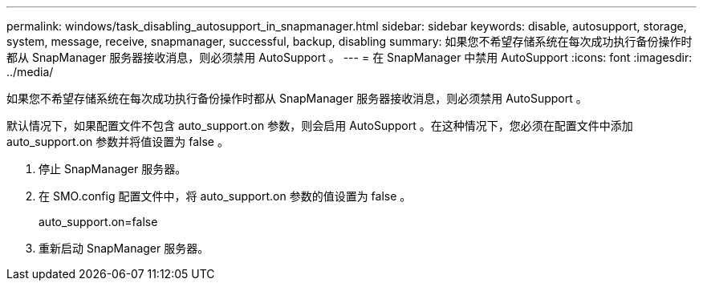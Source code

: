 ---
permalink: windows/task_disabling_autosupport_in_snapmanager.html 
sidebar: sidebar 
keywords: disable, autosupport, storage, system, message, receive, snapmanager, successful, backup, disabling 
summary: 如果您不希望存储系统在每次成功执行备份操作时都从 SnapManager 服务器接收消息，则必须禁用 AutoSupport 。 
---
= 在 SnapManager 中禁用 AutoSupport
:icons: font
:imagesdir: ../media/


[role="lead"]
如果您不希望存储系统在每次成功执行备份操作时都从 SnapManager 服务器接收消息，则必须禁用 AutoSupport 。

默认情况下，如果配置文件不包含 auto_support.on 参数，则会启用 AutoSupport 。在这种情况下，您必须在配置文件中添加 auto_support.on 参数并将值设置为 false 。

. 停止 SnapManager 服务器。
. 在 SMO.config 配置文件中，将 auto_support.on 参数的值设置为 false 。
+
auto_support.on=false

. 重新启动 SnapManager 服务器。

